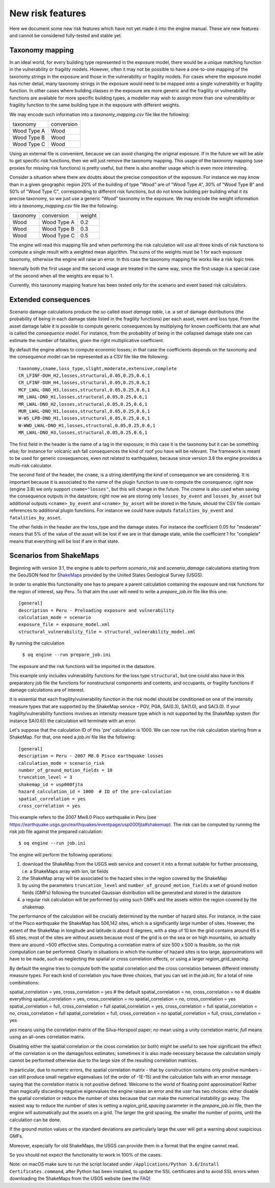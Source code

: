 New risk features
======================

Here we document some new risk features which have not yet made it
into the engine manual. These are new features and cannot be
considered fully-tested and stable yet.


Taxonomy mapping
---------------------------------

In an ideal world, for every building type represented in the 
exposure model, there would be a unique matching function
in the vulnerability or fragility models. However, often it may
not be possible to have a one-to-one mapping of the taxonomy strings
in the exposure and those in the vulnerability or fragility models.
For cases where the exposure model has richer detail, many taxonomy
strings in the exposure would need to be mapped onto a single 
vulnerability or fragility function. In other cases where building
classes in the exposure are more generic and the fragility or vulnerability
functions are available for more specific building types, a modeller
may wish to assign more than one vulnerability or fragility function
to the same building type in the exposure with different weights.

We may encode such information into a `taxonomy_mapping.csv`
file like the following:

=========== ===========
taxonomy     conversion
----------- -----------
Wood Type A  Wood
Wood Type B  Wood
Wood Type C  Wood
=========== ===========

Using an external file is convenient, because we can avoid changing the
original exposure. If in the future we will be able to get specific
risk functions, then we will just remove the taxonomy mapping.
This usage of the taxonomy mapping (use proxies for missing risk
functions) is pretty useful, but there is also another usage which
is even more interesting.

Consider a situation where there are doubts about the precise
composition of the exposure. For instance we may know than in a given
geographic region 20% of the building of type "Wood" are of "Wood Type
A", 30% of "Wood Type B" and 50% of "Wood Type C", corresponding to
different risk functions, but do not know building per building
what it its precise taxonomy, so we just use a generic "Wood"
taxonomy in the exposure. We may encode the weight information into a
`taxonomy_mapping.csv` file like the following:

========= ============ =======
taxonomy   conversion   weight
--------- ------------ -------
Wood       Wood Type A  0.2
Wood       Wood Type B  0.3
Wood       Wood Type C  0.5
========= ============ =======

The engine will read this mapping file and when performing the risk calculation
will use all three kinds of risk functions to compute a single result
with a weighted mean algorithm. The sums of the weights must be 1
for each exposure taxonomy, otherwise the engine will raise an error.
In this case the taxonomy mapping file works like a risk logic tree.

Internally both the first usage and the second usage are treated in
the same way, since the first usage is a special case of the second
when all the weights are equal to 1.

Currently, this taxonomy mapping feature has been tested only for the scenario
and event based risk calculators.


Extended consequences
----------------------------------------------

Scenario damage calculations produce the so called *asset damage table*,
i.e. a set of damage distributions (the probability of being in each
damage state listed in the fragility functions) per each asset, event
and loss type. From the asset damage table it is possible to compute
generic consequences by multiplying for known coefficients that are
what is called the *consequence model*. For instance, from the probability
of being in the collapsed damage state one can estimate the number of
fatalities, given the right multiplicative coefficient.

By default the engine allows to compute economic losses; in that case the
coefficients depends on the taxonomy and the consequence model can be
represented as a CSV file like the following::

 taxonomy,cname,loss_type,slight,moderate,extensive,complete
 CR_LFINF-DUH_H2,losses,structural,0.05,0.25,0.6,1
 CR_LFINF-DUH_H4,losses,structural,0.05,0.25,0.6,1
 MCF_LWAL-DNO_H3,losses,structural,0.05,0.25,0.6,1
 MR_LWAL-DNO_H1,losses,structural,0.05,0.25,0.6,1
 MR_LWAL-DNO_H2,losses,structural,0.05,0.25,0.6,1
 MUR_LWAL-DNO_H1,losses,structural,0.05,0.25,0.6,1
 W-WS_LPB-DNO_H1,losses,structural,0.05,0.25,0.6,1
 W-WWD_LWAL-DNO_H1,losses,structural,0.05,0.25,0.6,1
 MR_LWAL-DNO_H3,losses,structural,0.05,0.25,0.6,1

The first field in the header is the name of a tag in the exposure; in
this case it is the taxonomy but it can be something else; for instance
for volcanic ash fall consequences the kind of roof you have will be
relevant. The framework is meant to be used for generic consequences,
even not related to earthquakes, because since version 3.6 the engine
provides a multi-risk calculator.

The second field of the header, the ``cname``, is a string identifying
the kind of consequence we are considering. It is important because it
is associated to the name of the plugin function to use to compute the
consequence; right now (engine 3.8) we only support
``cname="losses"``, but this will change in the future. The `cname` is
also used when saving the consequence outputs in the datastore; right
now we are storing only ``losses_by_event`` and ``losses_by_asset``
but additional outputs  ``<cname>_by_event`` and ``<cname>_by_asset``
will be stored in the future, should the CSV file contain references
to additional plugin functions. For instance we could have outputs
``fatalities_by_event`` and ``fatalities_by_asset``.

The other fields in the header are the loss_type and the damage states.
For instance the coefficient 0.05 for "moderate" means that 5% of the
value of the asset will be lost if we are in that damage state, while
the coefficient 1 for "complete" means that everything will be lost if
are in that state.

Scenarios from ShakeMaps
--------------------------

Beginning with version 3.1, the engine is able to perform `scenario_risk`
and `scenario_damage` calculations starting from the GeoJSON feed for
ShakeMaps_ provided by the United States Geological Survey (USGS).

.. _ShakeMaps: https://earthquake.usgs.gov/data/shakemap/

In order to enable this functionality one has to prepare a parent
calculation containing the exposure and risk functions for the
region of interest, say Peru. To that aim the user will need
to write a `prepare_job.ini` file like this one::

   [general]
   description = Peru - Preloading exposure and vulnerability
   calculation_mode = scenario
   exposure_file = exposure_model.xml
   structural_vulnerability_file = structural_vulnerability_model.xml

By running the calculation

  ``$ oq engine --run prepare_job.ini``

The exposure and the risk functions will be imported in the datastore.

This example only includes vulnerability functions for the loss type
``structural``, but one could also have in this preparatory job file the 
functions for nonstructural components and contents, and occupants, 
or fragility functions if damage calculations are of interest.

It is essential that each fragility/vulnerability function in the risk
model should be conditioned on one of the intensity measure types that 
are supported by the ShakeMap service – PGV, PGA, SA(0.3), SA(1.0), and SA(3.0).
If your fragility/vulnerability functions involves an intensity
measure type which is not supported by the ShakeMap system
(for instance SA(0.6)) the calculation will terminate with an error.

Let's suppose that the calculation ID of this 'pre' calculation is 1000.
We can now run the risk calculation starting from a ShakeMap.
For that, one need a `job.ini` file like the following::

   [general]
   description = Peru - 2007 M8.0 Pisco earthquake losses
   calculation_mode = scenario_risk
   number_of_ground_motion_fields = 10
   truncation_level = 3
   shakemap_id = usp000fjta
   hazard_calculation_id = 1000  # ID of the pre-calculation
   spatial_correlation = yes
   cross_correlation = yes

This example refers to the 2007 Mw8.0 Pisco earthquake in Peru
(see https://earthquake.usgs.gov/earthquakes/eventpage/usp000fjta#shakemap).
The risk can be computed by running the risk job file against the prepared
calculation::

  $ oq engine --run job.ini

The engine will perform the following operations:

1. download the ShakeMap from the USGS web service and convert it into a format
   suitable for further processing, i.e. a ShakeMaps array with lon, lat fields
2. the ShakeMap array will be associated to the hazard sites in the region
   covered by the ShakeMap
3. by using the parameters ``truncation_level`` and
   ``number_of_ground_motion_fields`` a set of ground motion fields (GMFs)
   following the truncated Gaussian distribution will be generated and stored
   in the datastore
4. a regular risk calculation will be performed by using such GMFs and the
   assets within the region covered by the shakemap.
   
The performance of the calculation will be crucially determined by the number
of hazard sites. For instance, in the case of the Pisco earthquake
the ShakeMap has 506,142 sites, which is a significantly large number of sites.
However, the extent of the ShakeMap in longitude and latitude is about 6
degrees, with a step of 10 km the grid contains around 65 x 65 sites;
most of the sites are without assets because most of the
grid is on the sea or on high mountains, so actually there are
around ~500 effective sites. Computing a correlation matrix of size
500 x 500 is feasible, so the risk computation can be performed.
Clearly in situations in which the number of hazard sites is too large,
approximations will have to be made, such as neglecting the spatial or cross
correlation effects, or using a larger `region_grid_spacing`.

By default the engine tries to compute both the spatial correlation and the
cross correlation between different intensity measure types. For each kind
of correlation you have three choices, that you can set in the `job.ini`,
for a total of nine combinations::

spatial_correlation = yes, cross_correlation = yes  # the default
spatial_correlation = no, cross_correlation = no   # disable everything
spatial_correlation = yes, cross_correlation = no
spatial_correlation = no, cross_correlation = yes
spatial_correlation = full, cross_correlation = full
spatial_correlation = yes, cross_correlation = full
spatial_correlation = no, cross_correlation = full
spatial_correlation = full, cross_correlation = no
spatial_correlation = full, cross_correlation = yes

`yes` means using the correlation matrix of the Silva-Horspool paper;
`no` mean using a unity correlation matrix; `full` means using an 
all-ones correlation matrix.

Disabling either the spatial correlation or the cross correlation (or both)
might be useful to see how significant the effect of the correlation is on the
damage/loss estimates; sometimes it is also made necessary because the
calculation simply cannot be performed otherwise due to the large size of the
resulting correlation matrices.

In particular, due to numeric errors, the spatial correlation matrix - that
by construction contains only positive numbers - can still produce small
negative eigenvalues (of the order of -1E-15) and the calculation fails
with an error message saying that the correlation matrix is not positive
defined. Welcome to the world of floating point approximation!
Rather than magically discarding negative eigenvalues the engine raises
an error and the user has two choices: either disable the spatial correlation
or reduce the number of sites because that can make the numerical instability
go away. The easiest way to reduce the number of sites is setting a
`region_grid_spacing` parameter in the `prepare_job.ini` file, then the
engine will automatically put the assets on a grid. The larger the grid
spacing, the smaller the number of points, until the calculation can be done.

If the ground motion values or the standard deviations are particularly
large the user will get a warning about suspicious GMFs.

Moreover, especially for old ShakeMaps, the USGS can provide them in a
format that the engine cannot read.

So you should not expect the functionality to work in 100% of the cases.

Note: on macOS make sure to run the script located under
``/Applications/Python 3.6/Install Certificates.command``,
after Python has been installed, to update the SSL certificates and to avoid
SSL errors when downloading the ShakeMaps from the USGS website
(see the FAQ_)

.. _FAQ: faq.md#Certificate-verification-on-macOS
